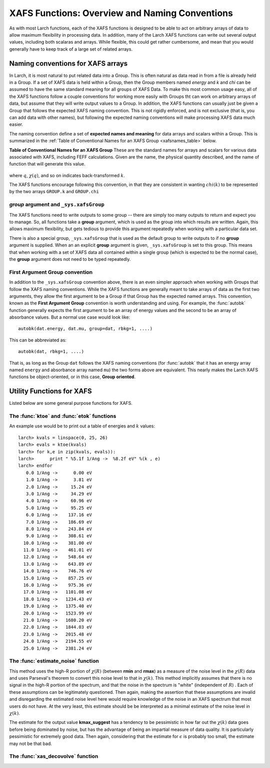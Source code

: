 =========================================================
XAFS Functions: Overview and Naming Conventions
=========================================================

.. module:: _xafs


As with most Larch functions, each of the XAFS functions is designed to be
able to act on arbitrary arrays of data to allow maximum flexibility in
processing data.  In addition, many of the Larch XAFS functions can write
out several output values, including both scalaras and arrays.  While
flexible, this could get rather cumbersome, and mean that you would
generally have to keep track of a large set of related arrays.   

Naming conventions for XAFS arrays
=========================================

In Larch, it is most natural to put related data into a Group.  This is
often natural as data read in from a file is already held in a Group.  If a
set of XAFS data is held within a Group, then the Group members named
`energy` and `k` and `chi` can be assumed to have the same standard meaning
for all groups of XAFS Data.  To make this most common usage easy, all of
the XAFS functions follow a couple conventions for working more easily with
Groups tht can work on arbitrary arrays of data, but assume that they will
write output values to a Group.  In addition, the XAFS functions can
usually just be given a Group that follows the expected XAFS naming
convention.  This is not rigidly enforced, and is not exclusive (that is,
you can add data with other names), but following the expected naming
conventions will make processing XAFS data much easier.

The naming convention define a set of **expected names and meaning** for
data arrays and scalars within a Group.  This is summarized in the
:ref:`Table of Conventional Names for an XAFS Group <xafsnames_table>` below.


.. _xafsnames_table:

**Table of Conventional Names for an XAFS Group** These are the standard names for arrays and
scalars for various data associated with XAFS, including FEFF calculations.  Given are the name,
the physical quantity described, and the name of function that will generate this value.


  +---------------+--------+-----------------------------+---------------------------------+
  | name          | type   |   meaning                   | created by                      |
  +===============+========+=============================+====================================+
  | energy        | array  | :math:`E` in eV             | original data                      | 
  +---------------+--------+-----------------------------+------------------------------------+
  | mu            | array  | :math:`\mu`                 | original data                      | 
  +---------------+--------+-----------------------------+------------------------------------+
  | e0            | scalar | :math:`E_0`                 | :func:`pre_edge`, :func:`find_e0`  | 
  +---------------+--------+-----------------------------+------------------------------------+
  | edge_step     | scalar | :math:`\Delta \mu`          | :func:`pre_edge`                   | 
  +---------------+--------+-----------------------------+------------------------------------+
  | dmude         | array  | :math:`d\mu/dE`             | :func:`pre_edge`                   | 
  +---------------+--------+-----------------------------+------------------------------------+
  | norm          | array  | normalized :math:`\mu`      | :func:`pre_edge`                   | 
  +---------------+--------+-----------------------------+------------------------------------+
  | flat          | array  | flattened :math:`\mu`       | :func:`pre_edge`                   | 
  +---------------+--------+-----------------------------+------------------------------------+
  | pre_edge      | array  | pre-edge curve              | :func:`pre_edge`                   | 
  +---------------+--------+-----------------------------+------------------------------------+
  | post_edge     | array  | normalization curve         | :func:`pre_edge`                   | 
  +---------------+--------+-----------------------------+------------------------------------+
  | bkg           | array  | :math:`\mu_0(E)`            | :func:`autobk`                     | 
  +---------------+--------+-----------------------------+------------------------------------+
  | chie          | array  | :math:`\chi(E)`             | :func:`autobk`                     | 
  +---------------+--------+-----------------------------+------------------------------------+
  | k             | array  | :math:`k`                   | :func:`autobk`                     | 
  +---------------+--------+-----------------------------+------------------------------------+
  | chi           | array  | :math:`\chi(k)`             | :func:`autobk`                     | 
  +---------------+--------+-----------------------------+------------------------------------+
  | kwin          | array  | :math:`\Omega(k)`           | :func:`xftf`, :func:`ftwindow`     | 
  +---------------+--------+-----------------------------+------------------------------------+
  | r             | array  | :math:`R`                   | :func:`xftf`                       | 
  +---------------+--------+-----------------------------+------------------------------------+
  | chir          | array  | :math:`\chi(R)` (complex)   | :func:`xftf`                       | 
  +---------------+--------+-----------------------------+------------------------------------+
  | chir_mag      | array  | :math:`|\chi(R)|`           | :func:`xftf`                       | 
  +---------------+--------+-----------------------------+------------------------------------+
  | chir_re       | array  | :math:`\rm Re[\chi(R)]`     | :func:`xftf`                       | 
  +---------------+--------+-----------------------------+------------------------------------+
  | chir_im       | array  | :math:`\rm Im[\chi(R)]`     | :func:`xftf`                       |
  +---------------+--------+-----------------------------+------------------------------------+
  | rwin          | array  | :math:`\Omega(R)`           | :func:`xftr`                       | 
  +---------------+--------+-----------------------------+------------------------------------+
  | q             | array  | :math:`q`                   | :func:`xftr`                       | 
  +---------------+--------+-----------------------------+------------------------------------+
  | chiq          | array  | :math:`\chi(q)` (complex)   | :func:`xftr`                       | 
  +---------------+--------+-----------------------------+------------------------------------+
  | chiq_mag      | array  | :math:`|\chi(q)|`           | :func:`xftr`                       | 
  +---------------+--------+-----------------------------+------------------------------------+
  | chiq_re       | array  | :math:`\rm Re[\chi(q)]`     | :func:`xftr`                       | 
  +---------------+--------+-----------------------------+------------------------------------+
  | chiq_im       | array  | :math:`\rm Im[\chi(q)]`     | :func:`xftr`                       | 
  +---------------+--------+-----------------------------+------------------------------------+
   
where :math:`q`, :math:`\chi(q)`, and so on indicates back-transformed :math:`k`.


The XAFS functions encourage following this convention, in that they are consistent in wanting
:math:`chi(k)` to be represented by the two arrays ``GROUP.k`` and ``GROUP.chi``


`group` argument and ``_sys.xafsGroup``
~~~~~~~~~~~~~~~~~~~~~~~~~~~~~~~~~~~~~~~~~~~~

The XAFS functions need to write outputs to some group -- there are simply too many outputs to
return and expect you to manage.   So, all functions take a **group** argument, which is used
as the group into which results are written.  Again, this allows maximum flexibility, but gets
tedious to provide this argument repeatedly when working with a particular data set.

There is also a special group, ``_sys.xafsGroup`` that is used as the default group to write
outputs to if no **group** argument is supplied.  When an an explicit **group** argument is given,
``_sys.xafsGroup`` is set to this group.  This means that when working with a set of XAFS data all
contained within a single group (which is expected to be the normal case), the **group** argument
does not need to be typed repeatedly.

.. index:: First Argument Group convention

First Argument Group convention
~~~~~~~~~~~~~~~~~~~~~~~~~~~~~~~~~~~~~~

In addition to the ``_sys.xafsGroup`` convention above, there is an even simpler approach when
working with Groups that follow the XAFS naming conventions.  While the XAFS functions are
generally meant to take arrays of data as the first two arguments, they allow the first argument to
be a Group if that Group has the expected named arrays.  This convention, known as the **First
Argument Group** convention is worth understanding and using.  For example, the :func:`autobk`
function generally expects the first argument to be an array of energy values and the second to be
an array of absorbance values.  But a normal use case would look like::

     autobk(dat.energy, dat.mu, group=dat, rbkg=1, ....)

This can be abbreviated as::

     autobk(dat, rbkg=1, ....)

That is, as long as the Group ``dat`` follows the XAFS naming conventions (for :func:`autobk` that
it has an energy array named ``energy`` and absorbance array named ``mu``) the two forms above are
equivalent.  This nearly makes the Larch XAFS functions be object-oriented, or in this case,
**Group oriented**.








Utility Functions for XAFS
=============================================


Listed below are some general purpose functions for XAFS.


The :func:`ktoe` and :func:`etok` functions
~~~~~~~~~~~~~~~~~~~~~~~~~~~~~~~~~~~~~~~~~~~~~

..  function:: etok(energies)

    Convert photo-electron energy in eV to wavenumber in :math:`\AA^{-1}`.
    energies can be a single number or array of numbers.

..  function:: ktoe(wavenumbers)

    Convert photo-electron wavenumber in :math:`\AA^{-1}` ot energy in eV.
    wavenumber can be a single number or array of numbers.

An example use would be to print out a table of energies and :math:`k` values::

    larch> kvals = linspace(0, 25, 26)
    larch> evals = ktoe(kvals)
    larch> for k,e in zip(kvals, evals)):
    larch>      print " %5.1f 1/Ang ->  %8.2f eV" %(k , e)
    larch> endfor
       0.0 1/Ang ->      0.00 eV
       1.0 1/Ang ->      3.81 eV
       2.0 1/Ang ->     15.24 eV
       3.0 1/Ang ->     34.29 eV
       4.0 1/Ang ->     60.96 eV
       5.0 1/Ang ->     95.25 eV
       6.0 1/Ang ->    137.16 eV
       7.0 1/Ang ->    186.69 eV
       8.0 1/Ang ->    243.84 eV
       9.0 1/Ang ->    308.61 eV
      10.0 1/Ang ->    381.00 eV
      11.0 1/Ang ->    461.01 eV
      12.0 1/Ang ->    548.64 eV
      13.0 1/Ang ->    643.89 eV
      14.0 1/Ang ->    746.76 eV
      15.0 1/Ang ->    857.25 eV
      16.0 1/Ang ->    975.36 eV
      17.0 1/Ang ->   1101.08 eV
      18.0 1/Ang ->   1234.43 eV
      19.0 1/Ang ->   1375.40 eV
      20.0 1/Ang ->   1523.99 eV
      21.0 1/Ang ->   1680.20 eV
      22.0 1/Ang ->   1844.03 eV
      23.0 1/Ang ->   2015.48 eV
      24.0 1/Ang ->   2194.55 eV
      25.0 1/Ang ->   2381.24 eV



The :func:`estimate_noise` function
~~~~~~~~~~~~~~~~~~~~~~~~~~~~~~~~~~~~~~~~

..  function:: estimate_noise(k, chi, group=None, rmin=15, rmax=30, ....)

    Automatically estimate the noise level in a :math:`\chi(k)` spectrum.


    :param k:       1-d array of :math:`k`
    :param chi:     1-d array of :math:`\chi`
    :param group:   output group.
    :param rmin:    minimum :math:`R` value for noise estimate.
    :param rmax:    maximum :math:`R` value for noise estimate.
    :param kweight:  exponent for weighting spectra by k**kweight [1]
    :param kmin:     starting k for FT Window [0]
    :param kmax:     ending k for FT Window  [20]
    :param dk:       tapering parameter for FT Window [4]
    :param dk2:      second tapering parameter for FT Window [None]
    :param window:   name of window type ['kaiser']
    :param nfft:     value to use for N_fft [2048].
    :param kstep:    value to use for delta_k ( Ang^-1) [0.05]


    The method uses an XAFS Fourier transform, and many of arguments
    (**kmin**, **kmax**, etc) are identical to those of :func:`xftf`.

    The following outputs are written to the supplied **group** (or _sys.xafsGroup if
    **group** is not supplied):

     ================= ===============================================================
      attribute         meaning
     ================= ===============================================================
      epsilon_k          estimated noise level in :math:`\chi(k)`.
      epsilon_r          estimated noise level in :math:`\chi(R)`.
      kmax_suggest       suggested highest :math:`k` value for which :math:`|\chi(k)| > \epsilon_k`
     ================= ===============================================================

This method uses the high-R portion of :math:`\chi(R)` (between **rmin**
and **rmax**) as a measure of the noise level in the :math:`\chi(R)` data
and uses Parseval's theorem to convert this noise level to that in
:math:`\chi(k)`.  This method implicitly assumes that there is no signal in
the high-R portion of the spectrum, and that the noise in the spectrum is
"white" (independent of :math:`R`) .  Each of these assumptions can be
legitimately questioned.  Then again, making the assertion that these
assumptions are invalid and disregarding the estimated noise level here
would require knowledge of the noise in an XAFS spectrum that most users do
not have.  At the very least, this estimate should be be interpreted as a
minimal estimate of the noise level in :math:`\chi(k)`.

The estimate for the output value **kmax_suggest** has a tendency to be
pessimistic in how far out the :math:`\chi(k)` data goes before being
dominated by noise, but has the advantage of being an impartial measure of
data quality. It is particularly pessimistic for extremely good data.  Then
again, considering that the estimate for :math:`\epsilon` is probably too
small, the estimate may not be that bad.


The :func:`xas_decovolve` function
~~~~~~~~~~~~~~~~~~~~~~~~~~~~~~~~~~~~~~~~

..  function:: xas_deconvolve(energy, norm=Noned group=None, form='gaussian', esigma=1.0, eshift=0.0)

    de-convolves a normalized mu(E) spectra with a peak shape, enhancing separation 
    of XANES features.  This procedure can be unstable -- Use results with caution!
    

    :param energy:   1-d array of :math:`E`
    :param norm:     1-d array of normalized :math:`\mu(E)`
    :param group:    output group
    :param form:     form of deconvolution function. One of
                     'gaussian' (default) or 'lorentzian'
    :param esigma:   energy :math:`\sigma` (in eV) to pass to 
                     :func:`gaussian` or :func:`lorentzian` lineshape [default=1.0]
    :param eshift:   energy shift (in eV) to apply to result. [default=0] 


    Support First Argument Group convention, requiring group members `energy` and `norm`.

